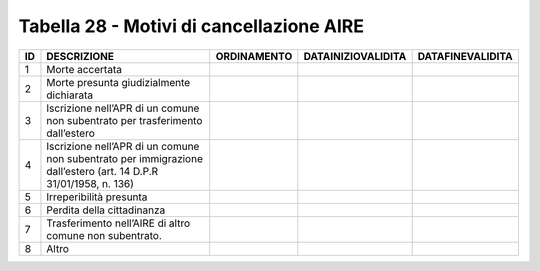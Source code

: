 Tabella 28 - Motivi di cancellazione AIRE
=========================================


=============================================================================================================== =============================================================================================================== =============================================================================================================== =============================================================================================================== ===============================================================================================================
ID                                                                                                              DESCRIZIONE                                                                                                     ORDINAMENTO                                                                                                     DATAINIZIOVALIDITA                                                                                              DATAFINEVALIDITA                                                                                               
=============================================================================================================== =============================================================================================================== =============================================================================================================== =============================================================================================================== ===============================================================================================================
1                                                                                                               Morte accertata                                                                                                                                                                                                                                                                                                                                                                                                                                                
2                                                                                                               Morte presunta giudizialmente dichiarata                                                                                                                                                                                                                                                                                                                                                                                                                       
3                                                                                                               Iscrizione nell’APR di un comune non subentrato per trasferimento dall’estero                                                                                                                                                                                                                                                                                                                                                                                  
4                                                                                                               Iscrizione nell’APR di un comune non subentrato per immigrazione dall’estero (art. 14 D.P.R 31/01/1958, n. 136)                                                                                                                                                                                                                                                                                                                                                
5                                                                                                               Irreperibilità presunta                                                                                                                                                                                                                                                                                                                                                                                                                                        
6                                                                                                               Perdita della cittadinanza                                                                                                                                                                                                                                                                                                                                                                                                                                     
7                                                                                                               Trasferimento nell’AIRE di altro comune non subentrato.                                                                                                                                                                                                                                                                                                                                                                                                        
8                                                                                                               Altro                                                                                                                                                                                                                                                                                                                                                                                                                                                          
=============================================================================================================== =============================================================================================================== =============================================================================================================== =============================================================================================================== ===============================================================================================================
